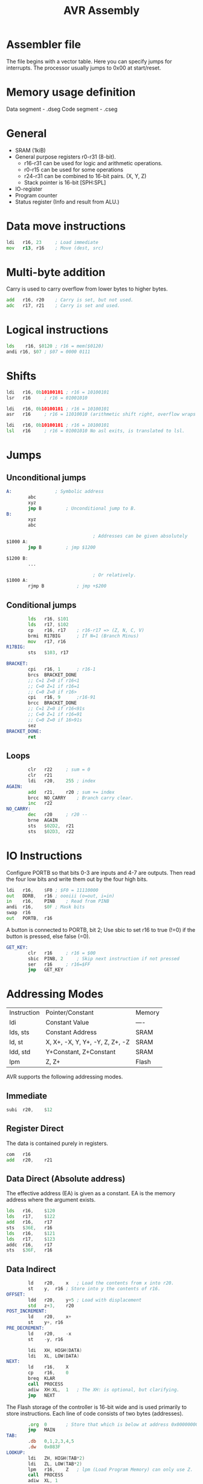 :PROPERTIES:
:ID:       a447e52e-79c5-4f91-87e8-afb8265a2de7
:END:
#+title: AVR Assembly
* Assembler file
The file begins with a vector table. Here you can specify jumps for interrupts.
The processor usually jumps to 0x00 at start/reset.
* Memory usage definition
Data segment - .dseg
Code segment - .cseg
* General
- SRAM (1kiB)
- General purpose registers r0-r31 (8-bit).
  - r16-r31 can be used for logic and arithmetic operations.
  - r0-r15 can be used for some operations
  - r24-r31 can be combined to 16-bit pairs. (X, Y, Z)
  - Stack pointer is 16-bit [SPH:SPL]
- IO-register
- Program counter
- Status register (Info and result from ALU.)

* Data move instructions
#+begin_src asm
  ldi	r16, 23 	; Load immediate
  mov	r13, r16	; Move (dest, src)
#+end_src
* Multi-byte addition
Carry is used to carry overflow from lower bytes to higher bytes.
#+NAME: Assembly used
#+begin_src asm
  add	r16, r20	; Carry is set, but not used.
  adc	r17, r21	; Carry is set and used.
#+end_src

* Logical instructions
#+NAME: Use andi to find the  three least significant bits at address $0120.
#+begin_src asm
  lds	 r16, $0120	; r16 = mem($0120)
  andi r16, $07	; $07 = 0000 0111
#+end_src

* Shifts
#+NAME: Examples
#+begin_src asm
  ldi	r16, 0b10100101	; r16 = 10100101
  lsr	r16		; r16 = 01001010

  ldi	r16, 0b10100101	; r16 = 10100101
  asr	r16		; r16 = 11010010 (arithmetic shift right, overflow wraps to left side.)

  ldi	r16, 0b10100101	; r16 = 10100101
  lsl	r16		; r16 = 01001010 No asl exits, is translated to lsl.
#+end_src

* Jumps
** Unconditional jumps
#+begin_src asm
  A:				; Symbolic address
          abc
          xyz
          jmp B			; Unconditional jump to B.
  B:
          xyz
          abc
	
                                  ; Addresses can be given absolutely
  $1000	A:
          jmp B			; jmp $1200

  $1200	B:
          ...

                                  ; Or relatively.
  $1000	A:
          rjmp B			; jmp +$200
#+end_src
** Conditional jumps
#+begin_src asm
          lds	r16, $101
          lds	r17, $102
          cp	r16, r17	; r16-r17 => (Z, N, C, V)
          brmi	R17BIG		; If N=1 (Branch Minus)
          mov	r17, r16
  R17BIG:
          sts	$103, r17
#+end_src

#+NAME: Write code to set Z if the unsigned integer value in r16 is in the interval [1..8]. 
#+begin_src asm
  BRACKET:
          cpi	r16, 1		; r16-1
          brcs	BRACKET_DONE
          ;; C=1 Z=0 if r16<1
          ;; C=0 Z=1 if r16=1
          ;; C=0 Z=0 if r16>
          cpi	r16, 9		;r16-91
          brcc	BRACKET_DONE
          ;; C=1 Z=0 if r16<91s
          ;; C=0 Z=1 if r16=91
          ;; C=0 Z=0 if 16>91s
          sez
  BRACKET_DONE:
          ret
#+end_src
** Loops
#+NAME: Calculate the sum of [1..255] and store the result in $02D2
#+begin_src asm
          clr	r22		; sum = 0
          clr	r21
          ldi 	r20,	255	; index
  AGAIN:
          add	r21,	r20	; sum += index
          brcc 	NO_CARRY	; Branch carry clear.
          inc	r22
  NO_CARRY:
          dec	r20		; r20 --
          brne	AGAIN
          sts	$02D2,	r21
          sts	$02D3,	r22
#+end_src

* IO Instructions
Configure PORTB so that bits 0-3 are inputs and 4-7 are outputs.
Then read the four low bits and write them out by the four high bits.
#+begin_src asm
  ldi	r16,	$F0	; $F0 = 11110000
  out	DDRB,	r16	; oooiii (o=out, i=in)
  in	r16,	PINB	; Read from PINB
  andi	r16,	$0F	; Mask bits
  swap	r16
  out	PORTB,	r16
#+end_src

A button is connected to PORTB, bit 2; Use sbic to set r16 to true (!=0) if the button is pressed, else false (=0).
#+begin_src asm
  GET_KEY:
          clr	r16		; r16 = $00
          sbic	PINB, 2		; Skip next instruction if not pressed
          ser	r16		; r16=$FF
          jmp	GET_KEY
#+end_src

* Addressing Modes
#+NAME: Summary
| Instruction | Pointer/Constant                | Memory |
| ldi         | Constant Value                  | ----   |
| lds, sts    | Constant Address                | SRAM   |
| ld, st      | X, X+, -X, Y, Y+, -Y, Z, Z+, -Z | SRAM   |
| ldd, std    | Y+Constant, Z+Constant          | SRAM   |
| lpm         | Z, Z+                           | Flash  |
AVR supports the following addressing modes.

** Immediate
#+NAME: Immediate
#+begin_src asm
          subi	r20,	$12
#+end_src

** Register Direct
The data is contained purely in registers.
#+NAME: Register Direct
#+begin_src asm
          com	r16
          add	r20,	r21
#+end_src

** Data Direct (Absolute address)
The effective address (EA) is given as a constant. EA is the memory address where the argument exists.
#+NAME: Addition of two integers.
#+begin_src asm
          lds	r16,	$120
          lds	r17,	$122
          add	r16,	r17
          sts	$36E,	r16
          lds	r16,	$121
          lds	r17,	$123
          addc	r16,	r17
          sts	$36F,	r16
#+end_src
** Data Indirect
#+NAME: Example
#+begin_src asm
          ld	r20,	x	; Load the contents from x into r20.
          st	y,	r16	; Store into y the contents of r16.
  OFFSET:
          ldd	r20,	y+5	; Load with displacement
          std	z+3,	r20
  POST_INCREMENT:
          ld	r20,	x+
          st	y+,	r16
  PRE_DECREMENT:
          ld	r20,	-x
          st	-y,	r16
#+end_src

#+NAME: NULL-Terminated String
#+begin_src asm
          ldi	XH,	HIGH(DATA)
          ldi	XL,	LOW(DATA)
  NEXT:
          ld	r16,	X
          cp	r16,	0
          breq	KLAR
          call	PROCESS
          adiw	XH:XL,	1	; The XH: is optional, but clarifying.
          jmp	NEXT
#+end_src

The Flash storage of the controller is 16-bit wide and is used primarily to store instructions.
Each line of code consists of two bytes (addresses).
#+begin_src asm
          .org	0		; Store that which is below at address 0x00000000.
          jmp	MAIN
  TAB:
          .db	0,1,2,3,4,5
          .dw	0x083F
  LOOKUP:
          ldi	ZH,	HIGH(TAB*2)
          ldi	ZL,	LOW(TAB*2)
          lpm	r16,	Z	; lpm (Load Program Memory) can only use Z.
          call	PROCESS
          adiw	XL,	1
#+end_src

#+NAME: Copy a byte from Y+6 to Y+1 with base address Y=$201
#+begin_src asm
          ldi	YH,	HIGH($201)
          ldi	YL,	LOW($201)
          ldd	r16,	Y+6
          std	Y+1,	r16
#+end_src

*** Post-Increment
#+NAME: Read ASCII from a table in program memory using the Z pointer and post-increment
#+begin_src asm
  STRING:
          .db	"DATORTEKNIK",	0
  SEND:
          ldi	ZH,	HIGH(STRING*2)
          ldi	ZL,	LOW(STRING*2)
  SEND_NEXT:
          lpm	r16,	Z+
          cpi	r16,	0
          breq	SEND_DONE
          call	PROCESS
          jmp	SEND_NEXT
#+end_src

*** Pre-Decrement
#+NAME: Search backward in Memory (SRAM) beginning at $3FF until the number 7 is found.
#+begin_src asm
  FIND:
          ldi	ZH,	HIGH($400)
          ldi	ZL,	LOW($400)
  FIND_PREV:
          ld	r16,	-z
          cpi	r16,	7
          breq	DONE
          jmp	FIND_PREV
#+end_src

* The Stack
The stack is initialized by setting the stack pointer to RAMEND, which is a given constant.
#+begin_src asm
          ldi	r16,	HIGH(RAMEND)
          out	SPH,	r16
          ldi	r16,	LOW(RAMEND)
          out	SPL,	r16
#+end_src

The value of the program counter is pushed or popped by call and ret respectively.
It is possible to manually push to and pop from the stack using push and pop.
#+begin_src asm
          inc	r16
          call	A		; r16 is only temporarily changed by A.
  A:
          push	r16		; r16 is pushed to the stack.
          and		r16,	r17	; r16 is changed here.
          out		PORTB,	r16
          pop		r16		; r16 is popped back from the stack, and is again what it was before A.
          ret
#+end_src

** Example
Create a subroutine to calculate the sum of 10 consecutive integers, beginning with the value in r17.
Return the sum in r17.

#+begin_src asm
  ;;; Sub SUM
  ;;; Calculate sum of 10 consecutive numbers
  ;;; starting with number in r17
  ;;; IN: r17, starting number
  ;;; OUT: r17, sum
  SUM:
          push	r16		; save context
          push	r18
          ldi	r16,	10	; loop index
          clr	r18		; clear sum
  SUM_LOOP:
          add	r18,	r17	; add to sum
          inc	r17
          dec	r16		; next in loop
          brne	SUM_LOOP
          mov	r17,	r18	; return value
  SUM_EXIT:
          pop	r18		; restore context
          pop	r16
          ret
#+end_src

** Return Stack
It is possible to return values on the stack.
#+begin_src asm
  ;;; Sub SUM
  ;;; Calculate sum of 10 consecutive numbers
  ;;; starting with number in parameter stack.
  ;;; IN: first pos in parameter stack.
  ;;; OUT: sum in first pos in parameter stack.
  SUM:
          in	ZH,	SPH	; copy stack pointer to Z
          in	ZL,	SPL
          push	r17	; get parameter 
          ldd	r17,	Z+3	; from stack
          push	r16	; save context
          push	r18
          ...			; same as before
  SUM_EXIT:
          pop	r18		; restore context
          pop	r16
          std	Z+3,	r17	; store sum in
          pop	r17		; return stack
#+end_src

* Interrupts
Using interrupts.
#+begin_src asm
          .org	0000
          jmp	MAIN
          .org	0002
          jmp	EXT_INT0
          .org	INT_VECTORS_SIZE

  MAIN:
          ldi	r16,	HIGH(RAMEND)
          out	SPH,	r16
          ldi	r16,	LOW(RAMEND)
          out	SPL,	r16
          ...
          call	INIT_INT0

  MAIN_LOOP:
          ...
          jmp	MAIN_LOOP
#+end_src

Returning from an interrupt.
#+begin_src asm
  EXT_INF0:
          push	r16		; Save context
          in	r16,	SREG	; Save status flags.
          push	r16		; Push status flags to stack.
          ...
          pop	r16		; Pop status flags from stack.
          out	SREG,	r16	; Restore status flags to what they were before.
          pop	r16		; Restore r16 to what it was before
          reti
#+end_src

Enabling an interrupt.
#+begin_src asm
  INIT_INT0:
          ldi	r16,	(1<<INT0) 		; Equivalent to (1<<6) or 0b01000000 in the case of INT0. Enables the interrupt
          out	GICR,	r16
          ldi	r16,	(1<<ISC01)|(1<<ISC00)	; Sets the flank to rising positive.
          out	MCUCR,	r16
          ret
#+end_src

* The preprocessor and macros
C-style macros
#+begin_src asm
  MACROS:
          .macro	PUSHZ
          push	ZH
          push	ZL
          .endmacro

          .macro	POPZ
          pop	ZL
          pop	ZH
          .endmacro

          .macro	ADDI		; Macro with the arguments @0 and @1
          subi	@0,	-@1
          .endmacro
#+end_src
* A/D Conversion
The ATMega16 has a 10-bit ADC.

The input  and output to ADCH:ADCL is controlled by the ADMUX register.

The clock is controlled by ADCSRA.

#+begin_src asm
  ADC10:
          ldi	r16,	(1<<REFS0) ; |(1<<ADLAR) for 8-bit conversion to ADCH.
          out	ADMUX,	r16
          ldi	r16,	(1<<ADEN)
          ori	r16,	(1<<ADPS2)|(1<<ADPS1)|(1<<ADPS0)
          out	ADCSRA,	r16

  ADC_CONVRT:
          in	r16,	ADCSRA
          ori	r16,	(1<<ADSC)
          out	ADCSRA,	r16

  ADC10_WAIT:
          in	r16,	ADCSRA
          sbrc	r16,	ADSC
          rjmp	ADC10_WAIT
          in	r16,	ADCL	; Lower register must be read before the upper.
          in	r17,	ADCH
#+end_src
* Labs
** Lab3
*** BCD:
- Spara kontext
- Loop
  - Läs siffra från SRAM (Pekare)
  - Öka siffra
  - Spara siffra till SRAM.
  - Siffra för stor?
    - Ja? Nollställ i SRAM, gå till nästa siffra.
    - Nej? Fortsätt.
- Återställ kontext
- Reti.
*** MUX:
- Spara kontext
- Hämta position från SRAM.
- Öka position.
- Position för stor?
  - Ja? Nollställ.
- Spara position i SRAM.
- Hämta utseende för siffra från tabell i FLASH.
- Släck nuvarande siffra.
- Byt till nästa position.
- Tänd ny siffra.
- Återställ kontext.
- Reti
